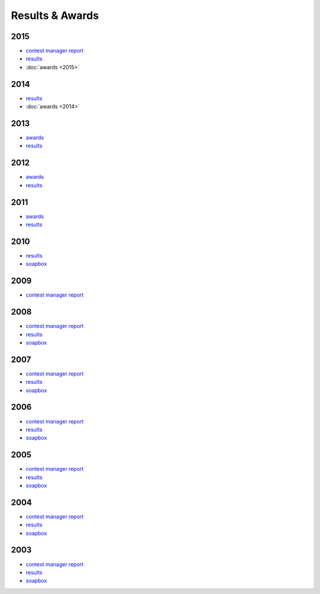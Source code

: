 Results & Awards
-------

2015
++++

* `contest manager report </_static/pdf/dldx/DL-DX_MANAGERS_REPORT_2015.pdf>`_
* `results </_static/pdf/dldx/dldx-rttycontest-result2015.pdf>`_
* :doc:`awards <2015>`

2014
++++

* `results </_static/pdf/dldx/dldx-rttycontest-result2014.pdf>`_
* :doc:`awards <2014>`

2013
++++

* `awards </_static/pdf/dldx/dldx_awards2013.pdf>`_
* `results </_static/pdf/dldx/dldx-rttycontest-result2013.pdf>`_

2012
++++

* `awards </_static/pdf/dldx/dldx_awards2012.pdf>`_
* `results </_static/pdf/dldx/dldx-rttycontest-result2012.pdf>`_

2011
++++

* `awards </_static/pdf/dldx/dldx_awards2011.pdf>`_
* `results </_static/pdf/dldx/dldx-rttycontest-result2011.pdf>`_

2010
++++

* `results </_static/pdf/dldx/dldx-rttycontest-result2010.pdf>`_
* `soapbox </_static/pdf/dldx/soapbox_dldx_contest2010.pdf>`_

2009
++++

* `contest manager report </_static/pdf/dldx/dldx-rttycontest-result2009.pdf>`_

2008
++++

* `contest manager report </_static/pdf/dldx/contest_managerreport2008.pdf>`_
* `results </_static/pdf/dldx/dldx-rttycontest-result2008.pdf>`_
* `soapbox </_static/pdf/dldx/soapbox_dldx_contest2008.pdf>`_

2007
++++

* `contest manager report </_static/pdf/dldx/contest_managerreport2007.pdf>`_
* `results </_static/pdf/dldx/dldx-rttycontest-result2007.pdf>`_
* `soapbox </_static/pdf/dldx/soapbox_dldx_contest2007.pdf>`_

2006
++++

* `contest manager report </_static/pdf/dldx/contest_managerreport2006.pdf>`_
* `results </_static/pdf/dldx/dldx-rttycontest-result2006.pdf>`_
* `soapbox </_static/pdf/dldx/soapbox_dldx_contest2006.pdf>`_

2005
++++

* `contest manager report </_static/pdf/dldx/contest_managerreport2005.pdf>`_
* `results </_static/pdf/dldx/dldx-rttycontest-result2005.pdf>`_
* `soapbox </_static/pdf/dldx/Soapbox_dldx_rttycontest2005.pdf>`_

2004
++++

* `contest manager report </_static/pdf/dldx/contest_managerreport2004.pdf>`_
* `results </_static/pdf/dldx/dldx-rttycontest-result2004.pdf>`_
* `soapbox </_static/pdf/dldx/Soapbox_dldx_contest2004.pdf>`_

2003
++++

* `contest manager report </_static/pdf/dldx/contest_managerreport2003.pdf>`_
* `results </_static/pdf/dldx/dldx-rttycontest-result2003.pdf>`_
* `soapbox </_static/pdf/dldx/Soapbox_dldx_contest2003.pdf>`_

